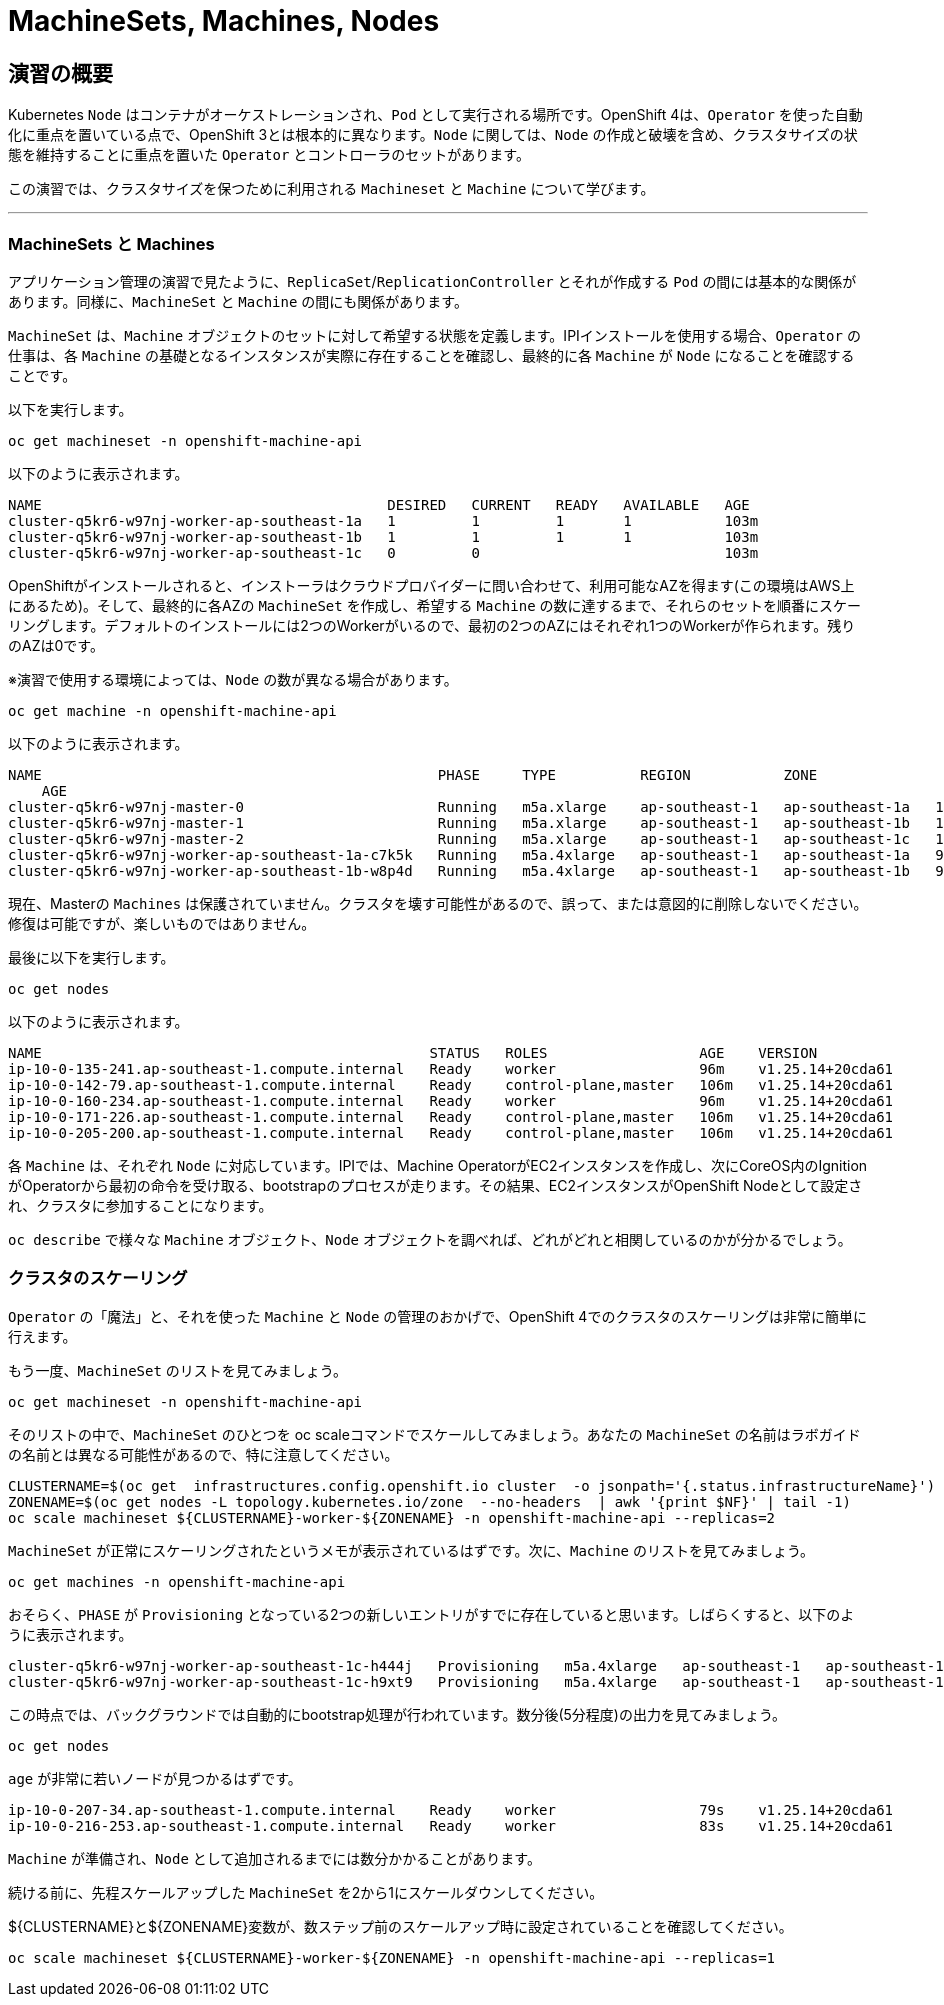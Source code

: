 = MachineSets, Machines, Nodes
:experimental:

== 演習の概要
Kubernetes `Node` はコンテナがオーケストレーションされ、`Pod` として実行される場所です。OpenShift 4は、`Operator` を使った自動化に重点を置いている点で、OpenShift 3とは根本的に異なります。`Node` に関しては、`Node` の作成と破壊を含め、クラスタサイズの状態を維持することに重点を置いた `Operator` とコントローラのセットがあります。

この演習では、クラスタサイズを保つために利用される `Machineset` と `Machine` について学びます。

---

### MachineSets と Machines
アプリケーション管理の演習で見たように、`ReplicaSet`/`ReplicationController` とそれが作成する `Pod` の間には基本的な関係があります。同様に、`MachineSet` と `Machine` の間にも関係があります。

`MachineSet` は、`Machine` オブジェクトのセットに対して希望する状態を定義します。IPIインストールを使用する場合、`Operator` の仕事は、各 `Machine` の基礎となるインスタンスが実際に存在することを確認し、最終的に各 `Machine` が `Node` になることを確認することです。

以下を実行します。

[source,bash,role="execute"]
----
oc get machineset -n openshift-machine-api
----

以下のように表示されます。

----
NAME                                         DESIRED   CURRENT   READY   AVAILABLE   AGE
cluster-q5kr6-w97nj-worker-ap-southeast-1a   1         1         1       1           103m
cluster-q5kr6-w97nj-worker-ap-southeast-1b   1         1         1       1           103m
cluster-q5kr6-w97nj-worker-ap-southeast-1c   0         0                             103m
----

OpenShiftがインストールされると、インストーラはクラウドプロバイダーに問い合わせて、利用可能なAZを得ます(この環境はAWS上にあるため)。そして、最終的に各AZの `MachineSet` を作成し、希望する `Machine` の数に達するまで、それらのセットを順番にスケーリングします。デフォルトのインストールには2つのWorkerがいるので、最初の2つのAZにはそれぞれ1つのWorkerが作られます。残りのAZは0です。

※演習で使用する環境によっては、`Node` の数が異なる場合があります。

[source,bash,role="execute"]
----
oc get machine -n openshift-machine-api
----

以下のように表示されます。

----
NAME                                               PHASE     TYPE          REGION           ZONE
    AGE
cluster-q5kr6-w97nj-master-0                       Running   m5a.xlarge    ap-southeast-1   ap-southeast-1a   103m
cluster-q5kr6-w97nj-master-1                       Running   m5a.xlarge    ap-southeast-1   ap-southeast-1b   103m
cluster-q5kr6-w97nj-master-2                       Running   m5a.xlarge    ap-southeast-1   ap-southeast-1c   103m
cluster-q5kr6-w97nj-worker-ap-southeast-1a-c7k5k   Running   m5a.4xlarge   ap-southeast-1   ap-southeast-1a   97m
cluster-q5kr6-w97nj-worker-ap-southeast-1b-w8p4d   Running   m5a.4xlarge   ap-southeast-1   ap-southeast-1b   97m
----


[Warning]
====
現在、Masterの `Machines` は保護されていません。クラスタを壊す可能性があるので、誤って、または意図的に削除しないでください。修復は可能ですが、楽しいものではありません。
====

最後に以下を実行します。

[source,bash,role="execute"]
----
oc get nodes
----

以下のように表示されます。

----
NAME                                              STATUS   ROLES                  AGE    VERSION
ip-10-0-135-241.ap-southeast-1.compute.internal   Ready    worker                 96m    v1.25.14+20cda61
ip-10-0-142-79.ap-southeast-1.compute.internal    Ready    control-plane,master   106m   v1.25.14+20cda61
ip-10-0-160-234.ap-southeast-1.compute.internal   Ready    worker                 96m    v1.25.14+20cda61
ip-10-0-171-226.ap-southeast-1.compute.internal   Ready    control-plane,master   106m   v1.25.14+20cda61
ip-10-0-205-200.ap-southeast-1.compute.internal   Ready    control-plane,master   106m   v1.25.14+20cda61
----

各 `Machine` は、それぞれ `Node` に対応しています。IPIでは、Machine OperatorがEC2インスタンスを作成し、次にCoreOS内のIgnitionがOperatorから最初の命令を受け取る、bootstrapのプロセスが走ります。その結果、EC2インスタンスがOpenShift Nodeとして設定され、クラスタに参加することになります。

`oc describe` で様々な `Machine` オブジェクト、`Node` オブジェクトを調べれば、どれがどれと相関しているのかが分かるでしょう。

### クラスタのスケーリング
`Operator` の「魔法」と、それを使った `Machine` と `Node` の管理のおかげで、OpenShift 4でのクラスタのスケーリングは非常に簡単に行えます。

もう一度、`MachineSet` のリストを見てみましょう。

[source,bash,role="execute"]
----
oc get machineset -n openshift-machine-api
----

そのリストの中で、`MachineSet` のひとつを  oc scaleコマンドでスケールしてみましょう。あなたの `MachineSet` の名前はラボガイドの名前とは異なる可能性があるので、特に注意してください。

[source,bash,role="execute"]
----
CLUSTERNAME=$(oc get  infrastructures.config.openshift.io cluster  -o jsonpath='{.status.infrastructureName}')
ZONENAME=$(oc get nodes -L topology.kubernetes.io/zone  --no-headers  | awk '{print $NF}' | tail -1)
oc scale machineset ${CLUSTERNAME}-worker-${ZONENAME} -n openshift-machine-api --replicas=2
----

`MachineSet` が正常にスケーリングされたというメモが表示されているはずです。次に、`Machine` のリストを見てみましょう。

[source,bash,role="execute"]
----
oc get machines -n openshift-machine-api
----

おそらく、`PHASE` が `Provisioning` となっている2つの新しいエントリがすでに存在していると思います。しばらくすると、以下のように表示されます。

----
cluster-q5kr6-w97nj-worker-ap-southeast-1c-h444j   Provisioning   m5a.4xlarge   ap-southeast-1   ap-southeast-1c   4m51s
cluster-q5kr6-w97nj-worker-ap-southeast-1c-h9xt9   Provisioning   m5a.4xlarge   ap-southeast-1   ap-southeast-1c   4m51s
----

この時点では、バックグラウンドでは自動的にbootstrap処理が行われています。数分後(5分程度)の出力を見てみましょう。

[source,bash,role="execute"]
----
oc get nodes
----

`age` が非常に若いノードが見つかるはずです。

----
ip-10-0-207-34.ap-southeast-1.compute.internal    Ready    worker                 79s    v1.25.14+20cda61
ip-10-0-216-253.ap-southeast-1.compute.internal   Ready    worker                 83s    v1.25.14+20cda61
----

[Note]
====
`Machine` が準備され、`Node` として追加されるまでには数分かかることがあります。
====

続ける前に、先程スケールアップした `MachineSet` を2から1にスケールダウンしてください。

${CLUSTERNAME}と${ZONENAME}変数が、数ステップ前のスケールアップ時に設定されていることを確認してください。

[source,bash,role="execute"]
----
oc scale machineset ${CLUSTERNAME}-worker-${ZONENAME} -n openshift-machine-api --replicas=1
----
